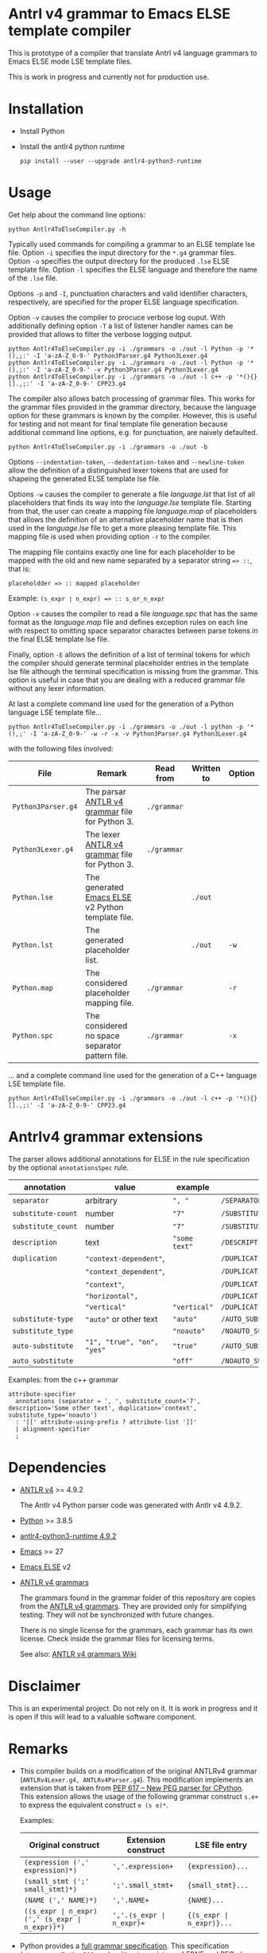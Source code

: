 #+HTML:<div align=center><a href="https://github.com/hatlafax/ELSE-grammar-compiler"><img alt="Emacs Logo" width="240" height="240" src="https://upload.wikimedia.org/wikipedia/commons/0/08/EmacsIcon.svg"></a>

#+HTML:</div>

* Antrl v4 grammar to Emacs ELSE template compiler

This is prototype of a compiler that translate Antrl v4 language grammars to Emacs ELSE mode LSE template files.

This is work in progress and currently not for production use.

* Installation

- Install Python
- Install the antlr4 python runtime

  #+begin_example
pip install --user --upgrade antlr4-python3-runtime
  #+end_example

* Usage

  Get help about the command line options:

  #+begin_example
python Antlr4ToElseCompiler.py -h
  #+end_example

  Typically used commands for compiling a grammar to an ELSE template lse file. Option =-i= specifies the
  input directory for the =*.g4= grammar files. Option =-o= specifies the output directory for the produced
  =.lse= ELSE template file. Option =-l= specifies the ELSE language and therefore the name of the =.lse=
  file.

  Options =-p= and =-I=, punctuation characters and valid identifier characters, respectively, are specified
  for the proper ELSE language specification.

  Option =-v= causes the compiler to procuce verbose log ouput. With additionally defining option =-T= a list
  of listener handler names can be provided that allows to filter the verbose logging output.

  #+begin_example
python Antlr4ToElseCompiler.py -i ./grammars -o ./out -l Python -p '*(),;:' -I 'a-zA-Z_0-9-' Python3Parser.g4 Python3Lexer.g4
python Antlr4ToElseCompiler.py -i ./grammars -o ./out -l Python -p '*(),;:' -I 'a-zA-Z_0-9-' -v Python3Parser.g4 Python3Lexer.g4
python Antlr4ToElseCompiler.py -i ./grammars -o ./out -l c++ -p '*(){}[].,;:' -I 'a-zA-Z_0-9-' CPP23.g4
  #+end_example

  The compiler also allows batch processing of grammar files. This works for the grammar files provided
  in the grammar directory, because the language option for these grammars is known by the compiler.
  However, this is useful for testing and not meant for final template file generation because additional
  command line options, e.g. for punctuation, are naively defaulted.

  #+begin_example
python Antlr4ToElseCompiler.py -i ./grammars -o ./out -b
  #+end_example

  Options =--indentation-token=, =--dedentation-token= and =--newline-token= allow the definition of a distinguished
  lexer tokens that are used for shapeing the generated ELSE template lse file.

  Options =-w= causes the compiler to generate a file /language.lst/ that list of all placeholders that finds its way
  into the /language.lse/ template file. Starting from that, the user can create a mapping file /language.map/ of
  placeholders that allows the definition of an alternative placeholder name that is then used in the /language.lse/
  file to get a more pleasing template file. This mapping file is used when providing option =-r= to the compiler.

  The mapping file contains exactly one line for each placeholder to be mapped with the old and new name separated
  by a separator string ~=> ::~, that is:

  ~placeholdder => :: mapped placeholder~

  Example:  ~(s_expr ∣ n_expr) => :: s_or_n_expr~

  Option =-x= causes the compiler to read a file /language.spc/ that has the same format as the /language.map/
  file and defines exception rules on each line with respect to omitting space separator charactes between
  parse tokens in the final ELSE template lse file.

  Finally, option =-E= allows the definition of a list of terminal tokens for which the compiler should generate
  terminal placeholder entries in the template lse file although the terminal specification is missing from the
  grammar. This option is useful in case that you are dealing with a reduced grammar file without any lexer
  information.

  At last a complete command line used for the generation of a Python language LSE template file...

  #+begin_example
python Antlr4ToElseCompiler.py -i ./grammars -o ./out -l python -p '*(),;' -I 'a-zA-Z_0-9-' -w -r -x -v Python3Parser.g4 Python3Lexer.g4
  #+end_example

  with the following files involved:

  | File               | Remark                                            | Read from   | Written to | Option |
  |--------------------+---------------------------------------------------+-------------+------------+--------|
  | =Python3Parser.g4= | The parsar [[https://github.com/antlr/grammars-v4][ANTLR v4 grammar]] file for Python 3.    | =./grammar= |            |        |
  | =Python3Lexer.g4=  | The lexer [[https://github.com/antlr/grammars-v4][ANTLR v4 grammar]] file for Python 3.     | =./grammar= |            |        |
  | =Python.lse=       | The generated [[https://github.com/peter-milliken/ELSE][Emacs ELSE]] v2 Python template file. |             | =./out=    |        |
  | =Python.lst=       | The generated placeholder list.                   |             | =./out=    | =-w=   |
  | =Python.map=       | The considered placeholder mapping file.          | =./grammar= |            | =-r=   |
  | =Python.spc=       | The considered no space separator pattern file.   | =./grammar= |            | =-x=   |

... and a complete command line used for the generation of a C++ language LSE template file.

  #+begin_example
python Antlr4ToElseCompiler.py -i ./grammars -o ./out -l c++ -p '*(){}[].,;:' -I 'a-zA-Z_0-9-' CPP23.g4
  #+end_example

* Antrlv4 grammar extensions

  The parser allows additional annotations for ELSE in the rule specification by the optional =annotationsSpec= rule.

  | annotation       | value                    | example     | result                         |
  |------------------+--------------------------+-------------+--------------------------------|
  | =separator=        | arbitrary                | =", "=        | ~/SEPARATOR=", "~                |
  |------------------+--------------------------+-------------+--------------------------------|
  | =substitute-count= | number                   | ="7"=         | ~/SUBSTITUTE_COUNT=7~            |
  | =substitute_count= | number                   | ="7"=         | ~/SUBSTITUTE_COUNT=7~            |
  |------------------+--------------------------+-------------+--------------------------------|
  | =description=      | text                     | ="some text"= | ~/DESCRIPTION="Some text"~       |
  |------------------+--------------------------+-------------+--------------------------------|
  | =duplication=      | ~"context-dependent"~,     |             | ~/DUPLICATION=CONTEXT_DEPENDENT~ |
  |                  | ~"context_dependent"~,     |             | ~/DUPLICATION=CONTEXT_DEPENDENT~ |
  |                  | ~"context"~,               |             | ~/DUPLICATION=CONTEXT_DEPENDENT~ |
  |                  | ~"horizontal",~            |             | ~/DUPLICATION=HORIZONTAL~        |
  |                  | ~"vertical"~               | ="vertical"=  | ~/DUPLICATION=VERTICAL~          |
  |------------------+--------------------------+-------------+--------------------------------|
  | =substitute-type=  | ~"auto"~ or other text     | ="auto"=      | ~/AUTO_SUBSTITUTE~               |
  | =substitute_type=  |                          | ="noauto"=    | ~/NOAUTO_SUBSTITUTE~             |
  | =auto-substitute=  | ~"1", "true", "on", "yes"~ | ="true"=    | ~/AUTO_SUBSTITUTE~               |
  | =auto_substitute=  |                          | ="off"=       | ~/NOAUTO_SUBSTITUTE~             |
  |------------------+--------------------------+-------------+--------------------------------|

  Examples: from the c++ grammar

  #+begin_example
attribute-specifier
  annotations (separator = ', ', substitute_count='7', description='Some other text', duplication='context', substitute_type='noauto')
  : '[[' attribute-using-prefix ? attribute-list ']]'
  | alignment-specifier
  ;
  #+end_example


* Dependencies
- [[https://www.antlr.org/][ANTLR v4]] >= 4.9.2

  The Antlr v4 Python parser code was generated with Antlr v4 4.9.2.

- [[https://www.python.org/][Python]] >= 3.8.5
- [[https://pypi.org/project/antlr4-python3-runtime/][antlr4-python3-runtime 4.9.2]]
- [[https://www.gnu.org/software/emacs/][Emacs]] >= 27
- [[https://github.com/peter-milliken/ELSE][Emacs ELSE]] v2
- [[https://github.com/antlr/grammars-v4][ANTLR v4 grammars]]

  The grammars found in the grammar folder of this repository are copies from the [[https://github.com/antlr/grammars-v4][ANTLR v4 grammars]].
  They are provided only for simplifying testing. They will not be synchronized with future changes.

  There is no single license for the grammars, each grammar has its own license. Check inside the grammar files for licensing terms.

  See also: [[https://github.com/antlr/grammars-v4/wiki][ANTLR v4 grammars Wiki]]

* Disclaimer

 This is an experimental project. Do not rely on it. It is work in progress and it is open if this will lead to a valuable software component.

* Remarks

- This compiler builds on a modification of the original ANTLRv4 grammar (=ANTLRv4Lexer.g4, ANTLRv4Parser.g4=).
  This modification implements an extension that is taken from [[https://www.python.org/dev/peps/pep-0617/][PEP 617 -- New PEG parser for CPython]]. This extension
  allows the usage of the following grammar construct =s.e+= to express the equivalent construct =e (s e)*=.

  Examples:
  | Original construct                             | Extension construct      | LSE file entry           |
  |------------------------------------------------+--------------------------+--------------------------|
  | =(expression (',' expression)*)=               | =','.expression+=        | ={expression}...=        |
  | =(small_stmt (';' small_stmt)*)=               | =';'.small_stmt+=        | ={small_stmt}...=        |
  | =(NAME (',' NAME)*)=                           | =','.NAME+=              | ={NAME}...=              |
  | =((s_expr ∣ n_expr) (',' (s_expr ∣ n_expr))*)= | =','.(s_expr ∣ n_expr)+= | ={(s_expr ∣ n_expr)}...= |


- Python provides a [[https://docs.python.org/3.9/reference/grammar.html][full grammar specification]]. This specification (=./grammars/Python396.peg=) written in
  a mixture of [[https://en.wikipedia.org/wiki/Extended_Backus%E2%80%93Naur_form][EBNF]] and [[https://en.wikipedia.org/wiki/Parsing_expression_grammar][PEG]] plus some handcrafted extensions detailed in [[https://www.python.org/dev/peps/pep-0617/][PEP 617 -- New PEG parser for CPython]]
  is not directly usable by the compiler. The compiler only handles [[https://github.com/antlr/grammars-v4/tree/master/antlr/antlr4][ANTLR v4]] (extended by the s.e+ construnct)
  out of the box. File =./grammars/Python396_Antlr.g4= contains a transformed version of this original Python PEG
  grammar file. By comparing these two files, one can directly see the necessary transformation steps.


- Finally, a language grammar does need some fine tuning in order to get a viable [[https://github.com/peter-milliken/ELSE][Emacs ELSE]] template file.
  Newlines and indentation are of especially importance for that matter. The final grammar file is
  =./grammar/Python396.g4=.

* Limitations / Known Issues

- Tested on Windows operating system only.


- The generated LSE files nevertheless need additional handcrafting to be useful for Emacs usage.
  However, the generated files  shorten the time to get a new proper template file considerably.

* License: Boost Software License 1.0

- [[https://github.com/hatlafax/ELSE-grammar-compiler/blob/main/LICENSE][Boost Software License - Version 1.0 - August 17th, 2003]]

- The grammars found in the grammar folder of this repository are copies from the [[https://github.com/antlr/grammars-v4][ANTLR v4 grammars]].
  There is no single license for the grammars, each grammar has its own license. Check inside the grammar files for licensing terms.

* Psimacs Integration

** Constants

#+begin_src emacs-lisp
(defconst psimacs/config/else-grammar-compiler-dir
  (psimacs/file-system/concat-directory psimacs/config/system-utils-dir "ELSE-grammar-compiler")
  "The psimacs ELSE grammar compiler directory.")

(defconst psimacs/config/else-grammar-compiler-out-dir
  (psimacs/file-system/concat-directory psimacs/config/else-grammar-compiler-dir "out")
  "The psimacs ELSE grammar compiler output directory.")

(defconst psimacs/config/else-grammar-compiler-py
  (psimacs/file-system/concat-file psimacs/config/else-grammar-compiler-dir "Antlr4ToElseCompiler.py")
  "The psimacs ELSE grammar compiler python programm.")

(defconst psimacs/config/ebnf-convert-dir
  (psimacs/file-system/concat-directory psimacs/config/else-grammar-compiler-dir "tools/ebnf-convert")
  "The psimacs ebnf grammar converter directory.")

(defconst psimacs/config/ebnf-railroad-dir
  (psimacs/file-system/concat-directory psimacs/config/else-grammar-compiler-dir "tools/railroad")
  "The psimacs ebnf railroad directory.")

(defconst psimacs/config/ebnf-convert-jar-file
  (psimacs/file-system/concat-file psimacs/config/ebnf-convert-dir "ebnf-convert.war")
  "The psimacs ebnf grammar converter jar file.")

(defconst psimacs/config/ebnf-railroad-jar-file
  (psimacs/file-system/concat-file psimacs/config/ebnf-railroad-dir "rr.war")
  "The psimacs ebnf railroad jar file.")
#+end_src

** ELSE Grammar Compiler

ELSE, the Emacs Language Sensitive Editor, is a system for template generation
aimed at reducing the amount of user typing and to operate seamlessly with a minimum of
interference to the user.
ELSE is implemented as a minor mode and can work with any major mode. As ELSE is
invoked the first time for each major mode, it will load a template file specific to that mode.

The ELSE grammar compiler is a tool written specifically to generate these ELSE template files
from an [[https://www.antlr.org/][ANTLR]] language grammar specification.

The tools provided in this section provide a simple workflow for working on a ANTLR grammar
file and creating a final ELSE template file ready to use in *Psimacs*.

Reference:
- [[https://github.com/hatlafax/ELSE-grammar-compiler][ELSE-grammar-compiler]]
- [[https://github.com/hatlafax/ELSE][ELSE fork by me]]
- [[https://github.com/peter-milliken/ELSE][ELSE]]
- [[https://www.antlr.org/][ANTLR]]

This simplistic ANTLRv4 major mode implementation allows to work on a ANTLRv4 file buffer. It provides
syntax highlighting and supports the special /annotation system/ that has been added to the ANTLRv4 specification
in order to provide extra meta information for the ELSE framework.

#+attr_html: :class styledtable
| Key binding | Command                                               | Description                                                                                |
|-------------+-------------------------------------------------------+--------------------------------------------------------------------------------------------|
| =C-c C-c=     | =M-x psimacs/antlrv4/create-else-grammar=               | Create a ELSE language specification from the ANTLRv4 grammar found in the current buffer. |
| =C-c C-v=     | =M-x psimacs/antlrv4/create-visualization-from-grammar= | Create a HTML visualization of the ANTLRv4 grammar found in the current buffer.            |
|-------------+-------------------------------------------------------+--------------------------------------------------------------------------------------------|

#+begin_src emacs-lisp
;;
;; Support for ANTLRv4
;;
(use-package antlrv4-mode
  :straight nil
  :config
        (defun psimacs/antlrv4/create-else-grammar ()
          "Create a ELSE language specification from the ANTLRv4 grammar found in the current buffer."
          (interactive)
          (when (eq major-mode 'antlrv4-mode)
            (save-buffer)
            (save-excursion
              (let* (
                      (language (psimacs/ui/internal/select-from-item-list "Provide a target language: " '(
                        "ada" "c" "c++" "cmake" "csharp" "emacs-lisp" "java" "javascript" "latex"
                       "modelica" "php" "typescript" "ecmascript" "python" "pascal" "rust" "scala"
                       "clojure" "golang" "dot" "erlang" "html" "prolog" "restructuredtext" "ruby"
                       "texinfo"
                      ) 2))
                      (f-dir  (file-name-directory buffer-file-name))
                      (f-name (file-name-nondirectory buffer-file-name))
                      (out-dir psimacs/config/else-grammar-compiler-out-dir)
                      (out-file (concat psimacs/config/else-grammar-compiler-out-dir language ".lse"))
                      (res-file (concat psimacs/config/else-lse-dir language ".lse"))
                      (bck-file (concat psimacs/config/else-lse-dir language ".lse~"))
                      (placeholder nil)
                    )

                (when (re-search-backward "^\\([[:alnum:]_-]+\\)[[:space:]]*$" nil t)
                  (setq placeholder (match-string 1))
                )

                (make-directory psimacs/config/else-grammar-compiler-out-dir t)
                (when (file-exists-p out-file)
                  (delete-file out-file)
                )

                ;(message "%s"
                (shell-command
                    (concat
                        psimacs/config/python-runtime-exe
                        " "
                        psimacs/config/else-grammar-compiler-py
                        " -i " f-dir " -o " out-dir " -l " language " -p '*(){}[].,;:'" " -I 'a-zA-Z_0-9-' " f-name
                    )
                )

                (when (file-exists-p out-file)
                  (when (file-exists-p res-file)
                    (while (file-exists-p bck-file)
                      (setq bck-file (concat bck-file "~"))
                    )
                    (rename-file res-file bck-file)
                  )

                  (let ((res-file-buffer (get-file-buffer res-file)))
                    (copy-file out-file res-file)
                    (if res-file-buffer
                        (progn
                          (revert-buffer res-file-buffer t t)
                          (pop-to-buffer res-file-buffer)
                        )
                      (find-file-other-window res-file)
                    )

                    (goto-char (point-min))
                    (else-compile-buffer)

                    (message "placeholder = %s" placeholder)

                    (when placeholder
                      (goto-char (point-min))
                      (re-search-forward (concat "DEFINE PLACEHOLDER[[:blank:]]+\"?" placeholder "\"?[[:blank:]]*$") nil t)
                      (recenter 1)
                    )
                  )
                )
              )
            )
          )
        )

        (defun psimacs/antlrv4/create-visualization-from-grammar ()
          "Create a HTML visualization of the ANTLRv4 grammar found in the current buffer."
          (interactive)
          (when (eq major-mode 'antlrv4-mode)
            (save-buffer)
            (let (
                    (grammar-copy-file (concat (file-name-sans-extension (buffer-file-name)) "-tmp" (file-name-extension (buffer-file-name) t)))
                    (ebnf-file (concat (file-name-sans-extension (buffer-file-name)) ".ebnf"))
                    (html-file (concat (file-name-sans-extension (buffer-file-name)) ".html"))
                    (old-buffer (current-buffer))
                 )

              (when (file-exists-p grammar-copy-file)
                (delete-file grammar-copy-file)
              )

              (when (file-exists-p ebnf-file)
                (delete-file ebnf-file)
              )

              (when (file-exists-p html-file)
                (delete-file html-file)
              )

              (with-temp-buffer
                (insert-buffer-substring old-buffer)

                 (goto-char (point-min))

                ;; remove all annotation lines
                (delete-matching-lines "^[[:blank:]]*annotations[[:blank:]]*(.*")

                (write-region (point-min)
                              (point-max) grammar-copy-file t)
              )

              (when (file-exists-p grammar-copy-file)
                (shell-command
                          (concat
                              psimacs/config/java-runtime-exe
                              " -jar "
                             psimacs/config/ebnf-convert-jar-file
                              " -noinline "
                              grammar-copy-file
                              " > "
                              ebnf-file))

                (when (file-exists-p ebnf-file)
                  (shell-command
                          (concat
                              psimacs/config/java-runtime-exe
                              " -jar "
                              psimacs/config/ebnf-railroad-jar-file
                              " -keeprecursion -nofactoring -noinline -html "
                              ebnf-file
                              " > "
                              html-file))

                  (delete-file ebnf-file)

                  (when (file-exists-p html-file)
                    ;(browse-url html-file)
                    (eaf-open-browser-other-window (concat "file://" html-file))
                  )
                )
                (delete-file grammar-copy-file)
              )
            )
          )
        )

  :bind (
           :map antlrv4-mode-map
           ("C-c C-c"     . psimacs/antlrv4/create-else-grammar)
           ("C-c C-v"     . psimacs/antlrv4/create-visualization-from-grammar)
        )

)
#+end_src
